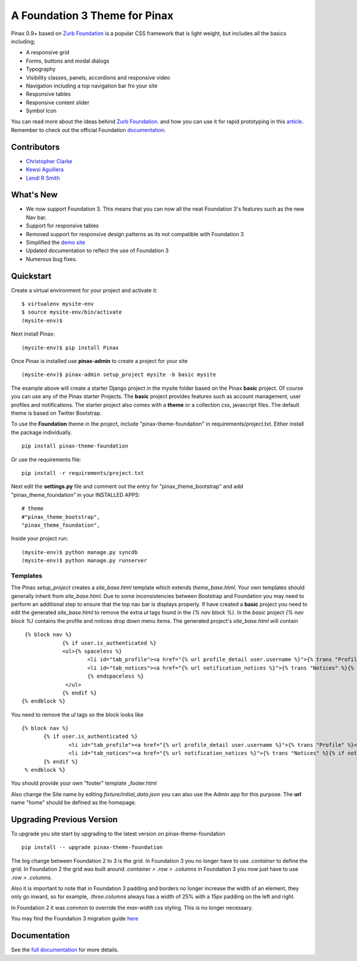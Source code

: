 ==================================
A Foundation 3 Theme for Pinax
==================================

Pinax 0.9+ based on `Zurb Foundation`_
is a popular CSS framework that is light weight, but includes all the basics including; 

- A responsive grid
- Forms, buttons and modal dialogs
- Typography
- Visibility classes, panels, accordions and responsive video
- Navigation including a top navigation bar fro your site
- Responsive tables
- Responsive content slider
- Symbol Icon 

You can read more about the ideas behind `Zurb Foundation`_.
and how you can use it for rapid prototyping in this `article`_.  Remember to 
check out the official Foundation `documentation <http://foundation.zurb.com/docs/>`_.   

.. _Zurb Foundation: http://foundation.zurb.com
.. _article: http://www.alistapart.com/articles/dive-into-responsive-prototyping-with-foundation/

Contributors
-------------
* `Christopher Clarke <https://github.com/chrisdev>`_
* `Kewsi Aguillera <https://github.com/kaguillera>`_
* `Lendl R Smith <https://github.com/ilendl2>`_


What's New
--------------------

- We now support Foundation 3. This means that you can now all the neat  Foundation 3's  features such as the new Nav bar.
- Support for responsive tables
- Removed support for responsive design patterns as its not compatible with Foundation 3
- Simplified the `demo site <http://foundation.chrisdev.com>`_
- Updated documentation to reflect the use of Foundation 3
- Numerous bug fixes.

Quickstart
-----------
Create a virtual environment for your project and activate it::

    $ virtualenv mysite-env
    $ source mysite-env/bin/activate
    (mysite-env)$
    
Next install Pinax::

    (mysite-env)$ pip install Pinax
    
Once Pinax is installed use **pinax-admin**  to create a project for your site
::

    (mysite-env)$ pinax-admin setup_project mysite -b basic mysite

The example above will create a starter Django project in the mysite folder based on the Pinax **basic** project.
Of course you can use any of the Pinax starter Projects.  
The **basic** project provides features such as account management, user profiles and notifications. 
The starter project also comes with a **theme** or a collection css, javascript files.  
The default theme is based on Twitter Bootstrap. 

To use the **Foundation** theme in the project, include "pinax-theme-foundation" in requirements/project.txt. 
Either install the package individually. ::
    
    pip install pinax-theme-foundation
    
Or use the requirements file::

    pip install -r requirements/project.txt
    
   
Next edit the **settings.py** file and 
comment out the entry for "pinax_theme_bootstrap" and add "pinax_theme_foundation" in your INSTALLED APPS::
     
    # theme
    #"pinax_theme_bootstrap",
    "pinax_theme_foundation",

Inside your project run::

    (mysite-env)$ python manage.py syncdb
    (mysite-env)$ python manage.py runserver


Templates
^^^^^^^^^^
The Pinax *setup_project* creates a *site_base.html* template which extends *theme_base.html*. 
Your own templates should generally inherit from *site_base.html*.  Due to
some inconsistencies between Bootstrap and Foundation you may need to perform an additional step
to ensure that the top nav bar is displays properly.
If have created a **basic** project you need to 
edit the generated *site_base.html* to remove the extra
*ul* tags found in the *{% nav block %}*. In the *basic* project  *{% nav block %}* 
contains the profile and notices drop down menu items.  
The generated project's   *site_base.html*  will contain ::
    
    {% block nav %}
		{% if user.is_authenticated %}
		<ul>{% spaceless %}
			<li id="tab_profile"><a href="{% url profile_detail user.username %}">{% trans "Profile" %}</a></li>
			<li id="tab_notices"><a href="{% url notification_notices %}">{% trans "Notices" %}{% if notice_unseen_count %} ({{ notice_unseen_count }}){% endif %}</a></li>
			{% endspaceless %}
		 </ul>
		{% endif %}
   {% endblock %}

You need to remove the *ul* tags so the block looks like ::

	 {% block nav %}
		{% if user.is_authenticated %}
			<li id="tab_profile"><a href="{% url profile_detail user.username %}">{% trans "Profile" %}</a></li>
			<li id="tab_notices"><a href="{% url notification_notices %}">{% trans "Notices" %}{% if notice_unseen_count %} ({{ notice_unseen_count }}){% endif %}</a></li>
		{% endif %}
	  % endblock %}



You should provide your own "footer" template _footer.html

Also change the Site name by editing *fixture/initial_data.json*  you can also use the Admin app for this purpose. 
The **url** name "home" should be defined as the homepage.


Upgrading Previous Version
---------------------------
To upgrade you site start by upgrading to the latest version on pinax-theme-foundation ::
  
    pip install -- upgrade pinax-theme-foundation 

The big change between Foundation 2 to 3 is the grid. In Foundation 3 you no longer have to use *.container*
to define the grid. In Foundation 2 the grid was built around 
*.container > .row > .columns* in Foundation 3 you now just have to use *.row > .columns*.

Also it is important to note that in Foundation 3 padding and borders no longer increase the width of an element, 
they only go inward, so for example, *.three.columns* always has a width of 25% 
with a 15px padding on the left and right.

In Foundation 2 it was common to override the *max-width* css styling. This is no longer necessary.

You may find the Foundation 3 migration guide `here <http://foundation.zurb.com/migration.php>`_

  


.. end-here

Documentation
--------------

See the `full documentation`_ for more details.

.. _full documentation: http://pinax-theme-foundation.readthedocs.org/
.. _Pinax: http://pinaxproject.com

